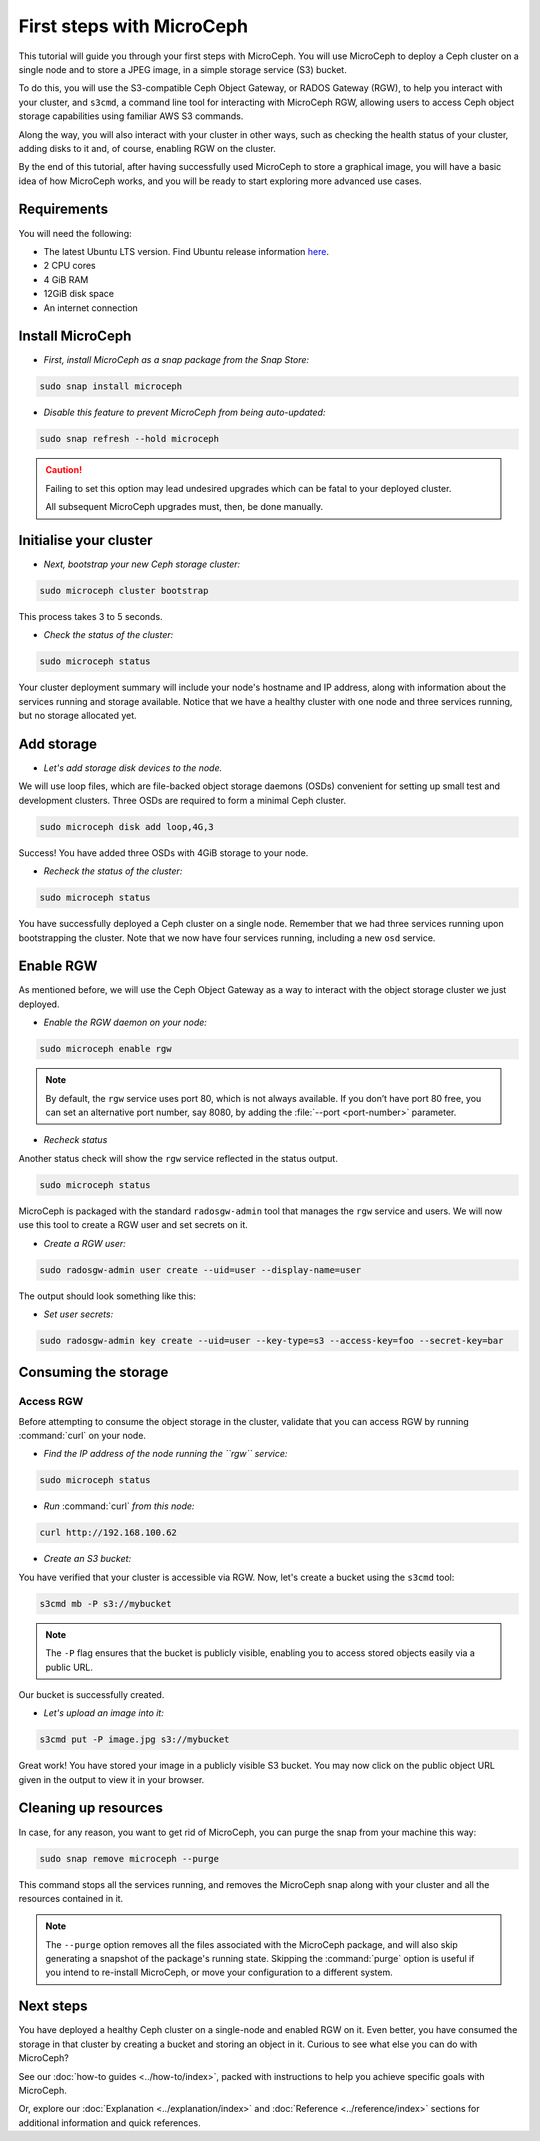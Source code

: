 First steps with MicroCeph
==========================

This tutorial will guide you through your first steps with MicroCeph. You will use MicroCeph to deploy a Ceph cluster on a single node and to store
a JPEG  image, in a simple storage service (S3) bucket.

To do this, you will use the S3-compatible Ceph Object Gateway, or RADOS Gateway (RGW), to help you interact with your cluster, and ``s3cmd``, a command line tool
for interacting with MicroCeph RGW, allowing users to access Ceph object storage capabilities using familiar AWS S3 commands.

Along the way, you will also interact with your cluster in other ways, such as checking the health status of your cluster, adding disks to it and,
of course, enabling RGW on the cluster.

By the end of this tutorial, after having successfully used MicroCeph to store a graphical image, you will have a basic idea of how MicroCeph works,
and you will be ready to start exploring more advanced use cases.

Requirements
------------

You will need the following:

- The latest Ubuntu LTS version. Find Ubuntu release information `here`_.
- 2 CPU cores
- 4 GiB RAM
- 12GiB disk space
- An internet connection

.. LINKS
.. _here: https://ubuntu.com/about/release-cycle

Install MicroCeph
-----------------

- *First, install MicroCeph as a snap package from the Snap Store:*

.. code-block:: none
    
    sudo snap install microceph

- *Disable this feature to prevent MicroCeph from being auto-updated:*

.. code-block:: none
    
    sudo snap refresh --hold microceph

.. caution::
    
    Failing to set this option may lead undesired upgrades which can be fatal to your deployed cluster.

    All subsequent MicroCeph upgrades must, then, be done manually.

Initialise your cluster
-----------------------

- *Next, bootstrap your new Ceph storage cluster:*

.. code-block:: none
    
    sudo microceph cluster bootstrap

This process takes 3 to 5 seconds.

- *Check the status of the cluster:*

.. code-block:: none
    
    sudo microceph status

.. terminal::

    MicroCeph deployment summary:
    - skoech (192.168.100.62)
     Services: mds, mgr, mon
        Disks: 0

Your cluster deployment summary will include your node's hostname and IP address, along with information about the
services running and storage available. Notice that we have a healthy cluster with one node and three services running, but no storage allocated yet.

Add storage
-----------

- *Let's add storage disk devices to the node.*

We will use loop files, which are file-backed object storage daemons (OSDs) convenient for
setting up small test and development clusters. Three OSDs are required to form a minimal Ceph cluster.

.. code-block:: none
    
    sudo microceph disk add loop,4G,3

.. terminal::

    +-----------+---------+
    |   PATH    | STATUS  |
    +-----------+---------+
    | loop,4G,3 | Success |
    +-----------+---------+

Success! You have added three OSDs with 4GiB storage to your node.

- *Recheck the status of the cluster:*

.. code-block:: none
    
    sudo microceph status

.. terminal::
    MicroCeph deployment summary:
    - skoech (192.168.100.62)
    Services: mds, mgr, mon, osd
    Disks: 3

You have successfully deployed a Ceph cluster on a single node. Remember that we had three services running upon bootstrapping the cluster.
Note that we now have four services running, including a new ``osd`` service.

Enable RGW
----------

As mentioned before, we will use the Ceph Object Gateway as a way to interact with the object storage cluster
we just deployed.

- *Enable the RGW daemon on your node:*

.. code-block:: none

    sudo microceph enable rgw

.. note:: 
    
    By default, the ``rgw`` service uses port 80, which is not always available. If you don’t have port 80 free,
    you can set an alternative port number, say 8080, by adding the :file:`--port <port-number>` parameter.


- *Recheck status*

Another status check will show the ``rgw`` service reflected in the status output.

.. code-block:: none

    sudo microceph status

.. terminal::

    MicroCeph deployment summary:
    - skoech (192.168.100.62)
    Services: mds, mgr, mon, rgw, osd
    Disks: 3

MicroCeph is packaged with the standard ``radosgw-admin`` tool that manages the ``rgw`` service and users. We
will now use this tool to create a RGW user and set secrets on it.

- *Create a RGW user:*

.. code-block:: none

    sudo radosgw-admin user create --uid=user --display-name=user

The output should look something like this:

.. terminal::

     {
    "user_id": "user",
    "display_name": "user",
    "email": "",
    "suspended": 0,
    "max_buckets": 1000,
    "subusers": [],
    "keys": [
        {
            "user": "user",
            "access_key": "NJ7YZ3LYI45M4Q1A08OS",
            "secret_key": "H7OTclVbZIwhd2o0NLPu0D7Ass8ouSKmtSewuYwK",
            "active": true,
            "create_date": "2024-11-28T13:07:41.561437Z"
        }
    ],
    "swift_keys": [],
    "caps": [],
    "op_mask": "read, write, delete",
    "default_placement": "",
    "default_storage_class": "",
    "placement_tags": [],
    "bucket_quota": {
        "enabled": false,
        "check_on_raw": false,
        "max_size": -1,
        "max_size_kb": 0,
        "max_objects": -1
    },
    "user_quota": {
        "enabled": false,
        "check_on_raw": false,
        "max_size": -1,
        "max_size_kb": 0,
        "max_objects": -1
    },
    "temp_url_keys": [],
    "type": "rgw",
    "mfa_ids": [],
    "account_id": "",
    "path": "/",
    "create_date": "2024-11-28T13:07:41.561217Z",
    "tags": [],
    "group_ids": []

- *Set user secrets:*

.. code-block:: none

    sudo radosgw-admin key create --uid=user --key-type=s3 --access-key=foo --secret-key=bar

.. terminal::

    {
    "user_id": "user",
    "display_name": "user",
    "email": "",
    "suspended": 0,
    "max_buckets": 1000,
    "subusers": [],
    "keys": [
        {
            "user": "user",
            "access_key": "NJ7YZ3LYI45M4Q1A08OS",
            "secret_key": "H7OTclVbZIwhd2o0NLPu0D7Ass8ouSKmtSewuYwK",
            "active": true,
            "create_date": "2024-11-28T13:07:41.561437Z"
        },
        {
            "user": "user",
            "access_key": "foo",
            "secret_key": "bar",
            "active": true,
            "create_date": "2024-11-28T13:54:36.065214Z"
        }
    ],
    "swift_keys": [],
    "caps": [],
    "op_mask": "read, write, delete",
    "default_placement": "",
    "default_storage_class": "",
    "placement_tags": [],
    "bucket_quota": {
        "enabled": false,
        "check_on_raw": false,
        "max_size": -1,
        "max_size_kb": 0,
        "max_objects": -1
    },
    "user_quota": {
        "enabled": false,
        "check_on_raw": false,
        "max_size": -1,
        "max_size_kb": 0,
        "max_objects": -1
    },
    "temp_url_keys": [],
    "type": "rgw",
    "mfa_ids": [],
    "account_id": "",
    "path": "/",
    "create_date": "2024-11-28T13:07:41.561217Z",
    "tags": [],
    "group_ids": []

Consuming the storage
---------------------

Access RGW
~~~~~~~~~~

Before attempting to consume the object storage in the cluster, validate that you can access RGW by running :command:`curl` on your node.

- *Find the IP address of the node running the  ``rgw`` service:*

.. code-block:: none
    
    sudo microceph status

.. terminal::

    MicroCeph deployment summary:
    - skoech (192.168.100.62)
    Services: mds, mgr, mon, rgw, osd
    Disks: 3

- *Run* :command:`curl` *from this node:*

.. code-block:: none
    
    curl http://192.168.100.62

.. terminal::

    <?xml version="1.0" encoding="UTF-8"?><ListAllMyBucketsResult xmlns="http://s3.amazonaws.com/doc/2006-03-01/"><Owner><ID>anonymous</ID></Owner><Buckets></Bucket

- *Create an S3 bucket:*

You have verified that your cluster is accessible via RGW. Now, let's create a bucket using the ``s3cmd`` tool:

.. code-block:: none

    s3cmd mb -P s3://mybucket

.. note::

    The ``-P`` flag ensures that the bucket is publicly visible, enabling you to access stored objects easily via a public URL.

.. terminal::

    Bucket 's3://mybucket/' created

Our bucket is successfully created.

- *Let's upload an image into it:*

.. code-block:: none

    s3cmd put -P image.jpg s3://mybucket

.. terminal::

    upload: 'image.jpg' -> 's3://mybucket/image.jpg'  [1 of 1]
    66565 of 66565   100% in    0s     4.52 MB/s  done
    Public URL of the object is: http://skoech/mybucket/image.jpg

Great work! You have stored your image in a publicly visible S3 bucket. You may now click on the public object URL given in the output 
to view it in your browser.

Cleaning up resources
---------------------

In case, for any reason, you want to get rid of MicroCeph, you can purge the snap from your machine this way:

.. code-block:: none

    sudo snap remove microceph --purge

This command stops all the services running, and removes the MicroCeph snap along with your cluster and all the resources contained in it.

.. note::

    The ``--purge`` option removes all the files associated with the MicroCeph package, and will also skip generating a snapshot of the package's
    running state. Skipping the :command:`purge` option is useful if you intend to re-install MicroCeph, or move your configuration to a different system.


.. terminal::

    2024-11-28T19:44:29+03:00 INFO Waiting for "snap.microceph.rgw.service" to stop.
    2024-11-28T19:45:00+03:00 INFO Waiting for "snap.microceph.mds.service" to stop.
    microceph removed

Next steps
----------

You have deployed a healthy Ceph cluster on a single-node and enabled RGW on it. Even better, you have consumed the storage in that cluster by creating
a bucket and storing an object in it. Curious to see what else you can do with MicroCeph?

See our :doc:`how-to guides <../how-to/index>`, packed with instructions to help you achieve specific goals with MicroCeph.

Or, explore our :doc:`Explanation <../explanation/index>` and
:doc:`Reference <../reference/index>` sections for additional information and quick references.